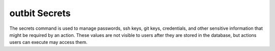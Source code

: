 outbit Secrets
==================

The secrets command is used to manage passwords, ssh keys, git keys, credentials, and other sensitive information that might be required by an action.  These values are not visible to users after they are stored in the database, but actions users can execute may access them.

.. sourcecode:: bash
    outbit> secrets add name=neptune_rootpw secret='verysecretpassword' desc="root pw for neptune server"
      created secret neptune_rootpw
    outbit> secrets add name=neptune_rootpw secret="newpassword" desc="root pw for neptune server"
      modified secret neptune_rootpw
    outbit> secrets list
      desc="root pw for neptune server"   name="neptune_rootpw"   secret="..."
    outbit> secrets del name=neptune_rootpw
      deleted secret neptune_rootpw
